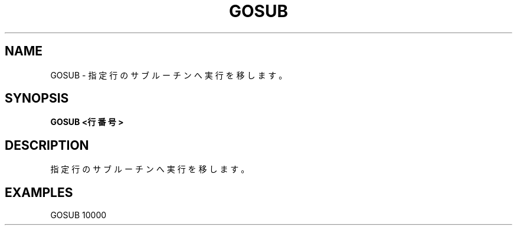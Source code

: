 .TH "GOSUB" "1" "2025-05-29" "MSX-BASIC" "User Commands"
.SH NAME
GOSUB \- 指定行のサブルーチンへ実行を移します。

.SH SYNOPSIS
.B GOSUB <行番号>

.SH DESCRIPTION
.PP
指定行のサブルーチンへ実行を移します。

.SH EXAMPLES
.PP
GOSUB 10000